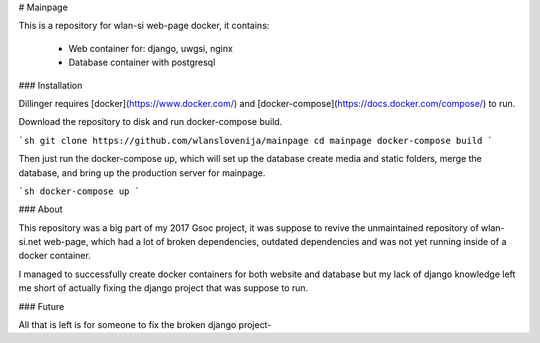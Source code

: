 # Mainpage

This is a repository for wlan-si web-page docker, it contains:

  - Web container for: django, uwgsi, nginx
  - Database container with postgresql

### Installation

Dillinger requires [docker](https://www.docker.com/) and [docker-compose](https://docs.docker.com/compose/) to run.

Download the repository to disk and run docker-compose build.

```sh
git clone https://github.com/wlanslovenija/mainpage
cd mainpage
docker-compose build
```

Then just run the docker-compose up, which will set up the database create media and static folders, merge the database, and bring up the production server for mainpage.

```sh
docker-compose up
```

### About

This repository was a big part of my 2017 Gsoc project, it was suppose to revive the unmaintained repository of wlan-si.net web-page, which had a lot of broken dependencies, outdated dependencies and was not yet running inside of a docker container.

I managed to successfully create docker containers for both website and database but my lack of django knowledge left me short of actually fixing the django project that was suppose to run.

### Future

All that is left is for someone to fix the broken django project-